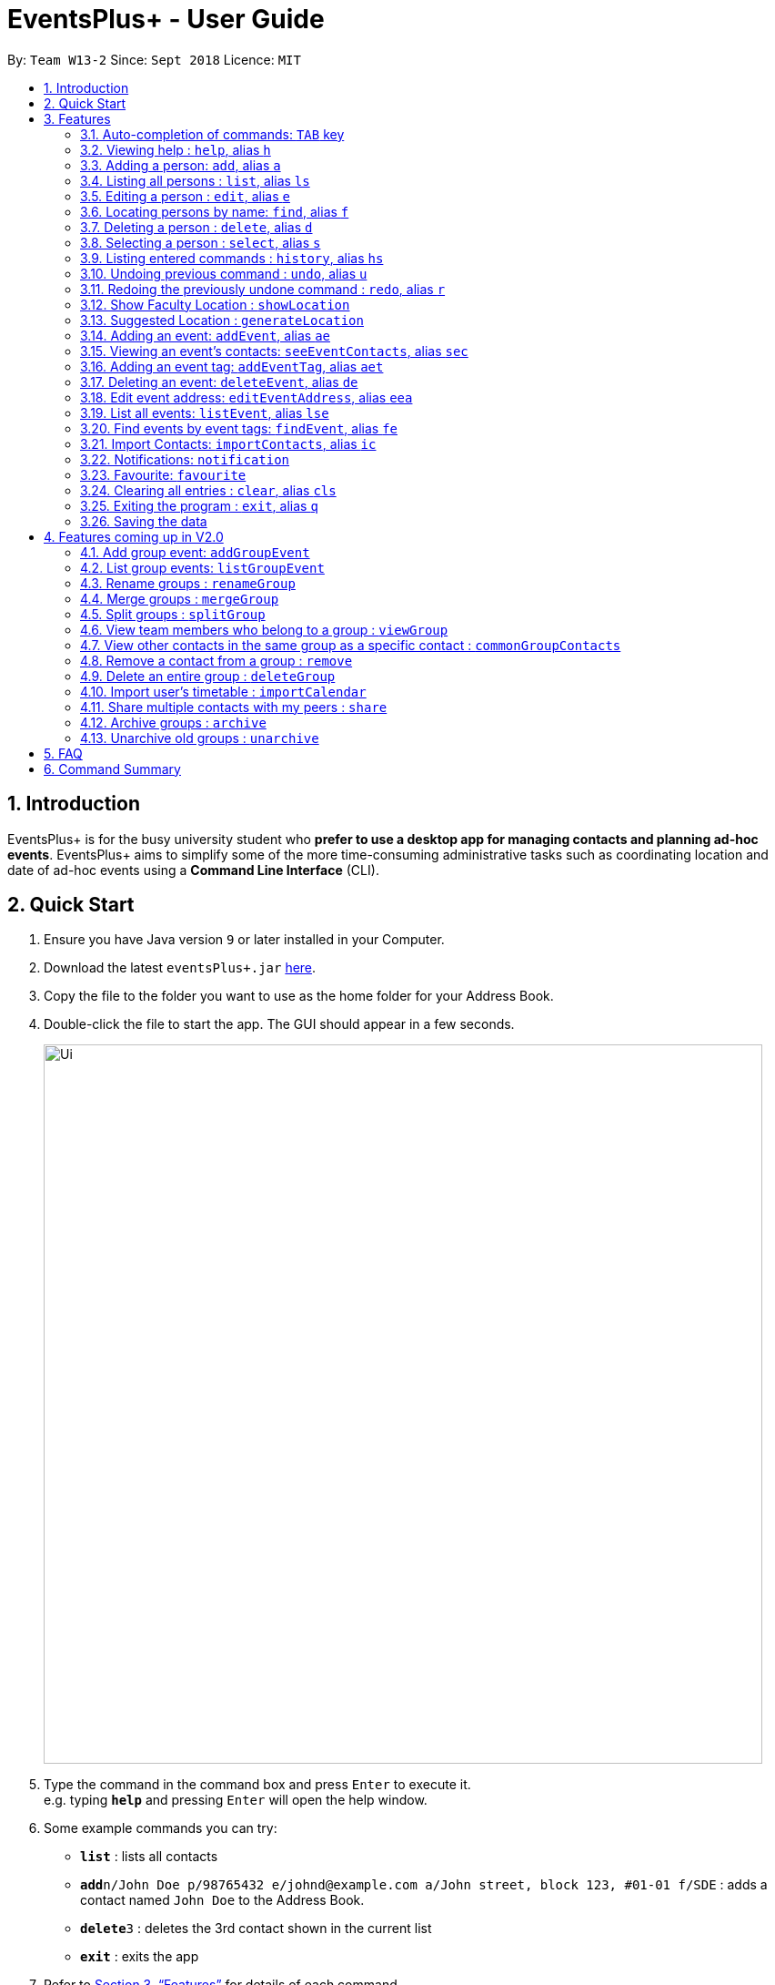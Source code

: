 ﻿= EventsPlus+ - User Guide
:site-section: UserGuide
:toc:
:toc-title:
:toc-placement: preamble
:sectnums:
:imagesDir: images
:stylesDir: stylesheets
:xrefstyle: full
:experimental:
ifdef::env-github[]
:tip-caption: :bulb:
:note-caption: :information_source:
endif::[]
:repoURL: https://github.com/CS2103-AY1819S1-W13-2/main

By: `Team W13-2`      Since: `Sept 2018`      Licence: `MIT`

== Introduction

EventsPlus+ is for the busy university student who *prefer to use a desktop app for managing contacts and planning ad-hoc events*.
EventsPlus+ aims to simplify some of the more time-consuming administrative tasks such as coordinating location and date of ad-hoc events
using a *Command Line Interface* (CLI).

== Quick Start

.  Ensure you have Java version `9` or later installed in your Computer.
.  Download the latest `eventsPlus+.jar` link:{repoURL}/releases[here].
.  Copy the file to the folder you want to use as the home folder for your Address Book.
.  Double-click the file to start the app. The GUI should appear in a few seconds.
+
image::Ui.png[width="790"]
+
.  Type the command in the command box and press kbd:[Enter] to execute it. +
e.g. typing *`help`* and pressing kbd:[Enter] will open the help window.
.  Some example commands you can try:

* *`list`* : lists all contacts
* **`add`**`n/John Doe p/98765432 e/johnd@example.com a/John street, block 123, #01-01 f/SDE` : adds a contact named `John Doe` to the Address Book.
* **`delete`**`3` : deletes the 3rd contact shown in the current list
* *`exit`* : exits the app

.  Refer to <<Features>> for details of each command.

[[Features]]
== Features

====
*Command Format*

* Words in `UPPER_CASE` are the parameters to be supplied by the user e.g. in `add n/NAME`, `NAME` is a parameter which can be used as `add n/John Doe`.
* Command words are case-sensitive e.g. `addEvent` is a valid command word, but `addevent` is not.
* Items in square brackets are optional e.g `n/NAME [t/TAG]` can be used as `n/John Doe t/friend` or as `n/John Doe`.
* Items with `…`​ after them can be used multiple times including zero times
e.g. `[t/TAG]...` can be used as `{nbsp}` (i.e. 0 times), `t/friend`, `t/friend t/family` etc.
`p/PHONE_NUMBER...` can be used as `p/98765432`, `p/98765432 p/88888888` etc. (i.e. 1 or many times)
* Parameters can be in any order e.g. if the command specifies `n/NAME p/PHONE_NUMBER`, `p/PHONE_NUMBER n/NAME` is also acceptable.
* Items in curly brackets are considered to be an entity. The rules outside the curly brackets apply to the entity as a whole.
e.g. `{group/GROUP_NAME i/1 INDEX}...` can be used as `group/CS2103_Group1 i/1 group/CS2013_Group2 i/3`
====

//tag::autoComplete[]
=== Auto-completion of commands: `TAB` key

To auto-complete any command words, press the `TAB` key. +
For example, if `ad` is typed, `add` will be displayed in the command box upon pressing the `TAB` key. +

Note that only command words will be auto-completed, and the auto-completion will only be successful if there
are any valid command words (including command aliases) containing the current input as a prefix. The
auto-completed is the nearest word containing the current input as a prefix.
//end::autoComplete[]

=== Viewing help : `help`, alias `h`

Format: `help`

=== Adding a person: `add`, alias `a`

Adds a person to the address book +
Format: `add n/NAME p/PHONE_NUMBER... e/EMAIL a/ADDRESS [t/TAG] f/FACULTY`

[TIP]
====
* A person can have any number of tags (including 0)
* A person can have 1 or many phone numbers
* A person's tags will be converted to lowercase regardless of the input (upper or lower case)
* A person can have no faculty using '-', else faculty names are based on NUS naming conventions (i.e. SOC, FOC, YSTCOM, YLLSOM, FOE, BIZ, SDE, FOD, FOL)
====

Examples:

* `add n/John Doe p/98765432 p/88888888 e/johnd@example.com a/John street, block 123, #01-01 f/-`
* `a n/Betsy Crowe t/friend e/betsycrowe@example.com a/Newgate Prison p/1234567 t/criminal f/SOC`

=== Listing all persons : `list`, alias `ls`

Shows a list of all persons in the address book. +
Format: `list` or `ls`

=== Editing a person : `edit`, alias `e`

Edits an existing person in the address book. +
Format: `edit INDEX [n/NAME] [p/PHONE] [e/EMAIL] [a/ADDRESS] [t/TAG]...`

****
* Edits the person at the specified `INDEX`. The index refers to the index number shown in the displayed person list. The index *must be a positive integer* 1, 2, 3, ...
* At least one of the optional fields must be provided.
* Existing values will be updated to the input values.
* When editing tags, the existing tags of the person will be removed i.e adding of tags is not cumulative.
* You can remove all the person's tags by typing `t/` without specifying any tags after it.
****

Examples:

* `edit 1 p/91234567 e/johndoe@example.com` or `e 1 p/91234567 e/johndoe@example.com` +
Edits the phone number and email address of the 1st person to be `91234567` and `johndoe@example.com` respectively.
* `edit 2 n/Betsy Crower t/` or `e 2 n/Betsy Crower t/` +
Edits the name of the 2nd person to be `Betsy Crower` and clears all existing tags.

=== Locating persons by name: `find`, alias `f`

Finds persons whose names contain any of the given keywords. +
Format: `find KEYWORD [MORE_KEYWORDS]`

****
* The search is case insensitive. e.g `hans` will match `Hans`
* The order of the keywords does not matter. e.g. `Hans Bo` will match `Bo Hans`
* Only the name is searched.
* Only full words will be matched e.g. `Han` will not match `Hans`
* Persons matching at least one keyword will be returned (i.e. `OR` search). e.g. `Hans Bo` will return `Hans Gruber`, `Bo Yang`
****

Examples:

* `find John` or `f John` +
Returns `john` and `John Doe`
* `find Betsy Tim John` or `f Betsy Tim John` +
Returns any person having names `Betsy`, `Tim`, or `John`

=== Deleting a person : `delete`, alias `d`

Deletes the specified person from the address book. +
Format: `delete INDEX`

****
* Deletes the person at the specified `INDEX`.
* The index refers to the index number shown in the displayed person list.
* The index *must be a positive integer* 1, 2, 3, ...
****

Examples:

* `list` +
`delete 2` or `d 2` +
Deletes the 2nd person in the address book.
* `find Betsy` +
`delete 1` or `d 1` +
Deletes the 1st person in the results of the `find` command.

=== Selecting a person : `select`, alias `s`

Selects the person identified by the index number used in the displayed person list. +
Format: `select INDEX`

****
* Selects the person and loads the Google search page the person at the specified `INDEX`.
* The index refers to the index number shown in the displayed person list.
* The index *must be a positive integer* `1, 2, 3, ...`
****

Examples:

* `list` +
`select 2` or `s 2` +
Selects the 2nd person in the address book.
* `find Betsy` +
`select 1` or `s 1` +
Selects the 1st person in the results of the `find` command.

=== Listing entered commands : `history`, alias `hs`

Lists all the commands that you have entered in reverse chronological order. +
Format: `history` or `h`

[NOTE]
====
Pressing the kbd:[&uarr;] and kbd:[&darr;] arrows will display the previous and next input respectively in the command box.
====

// tag::undoredo[]
=== Undoing previous command : `undo`, alias `u`

Restores the address book to the state before the previous _undoable_ command was executed. +
Format: `undo`

[NOTE]
====
Undoable commands: those commands that modify the address book's content (`add`, `delete`, `edit` and `clear`).
====

Examples:

* `delete 1` +
`list` +
`undo` or `u` (reverses the `delete 1` command) +

* `select 1` +
`list` +
`undo` +
The `undo` command fails as there are no undoable commands executed previously.

* `delete 1` +
`clear` +
`undo` or `u` (reverses the `clear` command) +
`undo` or `u` (reverses the `delete 1` command) +

=== Redoing the previously undone command : `redo`, alias `r`

Reverses the most recent `undo` command. +
Format: `redo`

Examples:

* `delete 1` +
`undo` or `u` (reverses the `delete 1` command) +
`redo` or `r` (reapplies the `delete 1` command) +

* `delete 1` +
`redo` or `r` +
The `redo` command fails as there are no `undo` commands executed previously.

* `delete 1` +
`clear` +
`undo` or `u` (reverses the `clear` command) +
`undo` or `u` (reverses the `delete 1` command) +
`redo` or `r` (reapplies the `delete 1` command) +
`redo` or `r` (reapplies the `clear` command) +
// end::undoredo[]

////
=== Add contacts to an existing group : `addToGroup`

Adds a specified list of contacts to a specified group, based on the user's last-viewed listing. +
Any number of contacts can be added to the group (including 0).

[NOTE]
====
If the INDEX field is empty, no contacts will be added to the group. +
The group must be an existing group in EventsPlus+. +
====

Format: `addToGroup group/GROUP_NAME [i/INDEX]...`

Examples:

* `addToGroup group/CS2103Group`
No contacts added to the group.

* `list` +
`addToGroup group/CS2103Group i/1` +
The `addToGroup` command adds the first person returned from `list`.

* `find Betsy Tim John` +
`addToGroup group/CS2103Group i/1 i/2 i/3` +
The `addToGroup` command adds the first(Betsy), second(Tim) and Third(John) person returned from `list`.

=== Create group : `createGroup`

Creates a group.

[NOTE]
====
If the group already exists, an error message is displayed accordingly to indicate that this command cannot be parsed.
====

Format: `createGroup group/GROUP_NAME`

Examples:

* `createGroup group/CS2103Group`
////

=== Show Faculty Location : `showLocation`

Shows the location of the person's (identified by index number) faculty in the the location display panel.

Format: `showLocation INDEX`

Examples:

* `showLocation 5`

=== Suggested Location : `generateLocation`

Creates a suggested location to meet up for an event.

Format: `generateLocation n/EVENT_NAME d/EVENT_DATE st/EVENT_START_TIME`

Examples:

* `generateLocation n/First Meeting d/2018-04-06 st/1600`

// tag::addEvent[]
=== Adding an event: `addEvent`, alias `ae`

Adds an event in the system with information specified by the user.

Format: `addEvent n/EVENT_NAME dsc/EVENT_DESCRIPTION d/DATE(YYYY-MM-DD) st/START_TIME(HHMM) et/END_TIME(HHMM) a/EVENT_ADDRESS [i/CONTACT_INDEX]... [t/EVENT_TAG]...`

The user can input values for the following fields when adding an event: +

* Event name +
* Event description +
* Event date +
* Event start time +
* Event end time +
* Event address +
* Contact Index / Indices +
* Event Type(s) +

Note that each of these fields, except for address, contact indices and event type, are mandatory, and has to be supplied by the user
before the event can be successfully added into the system.
In addition, note the following constraints for the input values.

[TIP]
====
* Event names and descriptions should only contain alphanumeric characters
and should not have any special characters e.g. *, &, etc.
* Event dates should be in the format YYYY-MM-DD
* Event times (start or end time) should be in the 24-hour format HHMM
* Start and end times for a given event can be the same. +
e.g. `addEvent n/Doctor Appointment dsc/Consultation d/2018-10-14 st/1030 et/1030 a/123, Clementi Rd, 1234665` is a valid command
* Contact indices should be based on the latest displayed person list.
* Event type has to be one of the existing tags in the EventsPlus+. If an event tag does not exist
in EventsPlus+, it has to be added in before creating the event with the new event tag.
* If no event address is supplied by the user, "TBD" will be set in place of the address.
====

//A notification will be sent to the user only 24 hours before the event.
//(refer to <<Notification, notification>> feature)

Examples:

* Without contacts and event tags +
`addEvent n/Doctor Appointment dsc/Consultation d/2018-10-14 st/1030 et/1200 a/123, Clementi Rd, 1234665` +
* With a single contact +
 `list` +
`addEvent n/Doctor Appointment dsc/Consultation d/2018-10-14 st/1030 et/1200 a/123, Clementi Rd, 1234665 i/1`
* With multiple contacts +
`Find Betsy Tim John` +
`addEvent n/Meeting  dsc/Project meeting d/2018-10-14 st/1030 et/1200 a/123, Clementi Rd, 1234665 i/1 i/2 i/3`
* With contact indices and event tags +
`addEventTag t/Meeting t/Appointment` +
`addEvent n/Doctor Appointment dsc/Consultation d/2018-10-14 st/1030 et/1200 a/123, Clementi Rd, 1234665 i/1 t/Meeting t/Appointment` +

In EventsPlus+, the events can be found in the Events tab,
and are displayed according to their date, in decreasing date order.
Within each date, the events are ordered from earliest to latest.

After the user executes the command `addEvent n/Doctor Appointment dsc/Consultation d/2018-10-14 st/1030 et/1200 a/123, Clementi Rd, 1234665 i/1 t/Meeting t/Appointment`,
a message indicating successful execution of the command will be displayed.
The user will be automatically directed to the Events tab,
where the newly added event (as highlighted in green below) will be shown in the tab.

image::add-event_new-event.PNG[Adding an event]

If no address is supplied, "TBD" will be set in place of the address field. For instance, upon execution of the command
`addEvent n/Doctor Appointment dsc/Consultation d/2018-10-14 st/1030 et/1200`, the newly added event is as highlighted below.
The address field is set to "TBD".

image::add-event-no-address.PNG[Adding an event without an address]
// end::addEvent[]

[[seeEventContacts]]
//tag::seeEventContacts[]
=== Viewing an event's contacts: `seeEventContacts`, alias `sec`

Shows an event's contacts in the persons list. The information displayed in aligned with that in the UI
when hovering over the event contact.

Format: `seeEventContacts d/DATE(YYYY-MM-DD) i/EVENT_INDEX`

[TIP]
====
* Event dates should be in the format YYYY-MM-DD
* Event index is based on the displayed index of each event **within each date** in the displayed list (see example below). +
e.g. In the screenshot below, the event named "Meeting" is the 1st event on the date 2018-04-01,
hence the command `seeEventContacts d/2018-04-01 i/1` will refer to this event. +
The event named "Lecture" is the 2nd event on the date 2018-10-18,
hence the command `seeEventContacts d/2018-10-18 i/2` will refer to this event.
* When a person is deleted or no longer exists in the system, he/she will not appear in the displayed persons list.
Also, when hovering over the event contact in the UI, a message indicating that this person no longer exists in EventsPlus+ is displayed.
* If a person has been edited such that it still has the same identity as the original person added as an event contact into
the event, the updated details (which is the latest information of the edited person) is shown, both in the persons list
and when hovering over the event contact.
====

Example:

* `seeEventContacts d/2018-04-01 i/1`

image::see-event-contacts-1.PNG[Event contact display]

* `edit 1 p/12345678` +
 `seeEventContacts d/2018-04-01 i/1`
 The phone number of the person is edited, but is still the same person as the originally-added event contact.
 Hence, the system will show the edited event contact.

image::see-event-contacts-2.PNG[Event contact display after edit]

* `edit 1 n/Alex Lim` +
 `seeEventContacts d/2018-04-01 i/1`
 The edited is a different person from the originally-added event contact.
 There is no existing person in the system who is the same as the originally-added event contact.
 No persons are shown.

image::see-event-contacts-3.PNG[Event contact display after edit]

* `delete 1` +
 `seeEventContacts d/2018-04-01 i/1`
As `Alex` has been deleted, no persons are shown.

image::see-event-contacts-4.PNG[Event contact display after delete]

//end::seeEventContacts[]

[[addEventTag]]
// tag::addEventTag[]
=== Adding an event tag: `addEventTag`, alias `aet`

Adds an event tag specified by the user into the system.

Format: `addEventTag t/EVENT_TAG [t/EVENT_TAG...]`

[TIP]
====
* Event tags are case-insensitive, and will always be converted into lowercase.
i.e. `MEETING` and `meeting` are considered the same tag,
and only `meeting` will be shown in EventsPlus+
Executing `addEventTag t/MEETING t/meeting` will only result in the first tag being added.
Executing `addEventTag t/MEETING` again will not be successful, as the tag already exists in the system.
* Event tags should only be alphanumeric (A-Z, a-z, 0-9) and hence should exclude any spaces, special characters or symbols such as '%', '*', '~'
====

Example:

* `addEventTag t/Lecture t/Dinner` +
Adds the event tags into the system, if they do not already exist in the system.
The newly added tags are highlighted in green below.

image::add-event-tag_new-event-tag.PNG[Adding an event tag]
// end::addEventTag[]

// tag::deleteEvent[]
=== Deleting an event: `deleteEvent`, alias `de`

Adds an event in the system with information specified by the user.

Format: `deleteEvent d/DATE(YYYY-MM-DD) i/EVENT_INDEX`

Each of the fields are mandatory, and has to be supplied by the user
before the event can be successfully deleted from the system.

[TIP]
====
* Event dates should be in the format YYYY-MM-DD
* Event index is based on the displayed index of each event **within each date** in the displayed list (see example below). +
e.g. In the screenshot below, the event named "Meeting" is the 1st event on the date 2018-04-01,
hence the command `deleteEvent d/2018-04-01 i/1` will delete this event. +
The event named "Lecture" is the 2nd event on the date 2018-10-18,
hence the command `deleteEvent d/2018-10-18 i/2` will delete this event.
====

Example:

* `deleteEvent d/2018-04-01 i/1`

**Before Deletion**

image::delete-event-before.PNG[Deleting an event]

**After Deletion**

image::delete-event-after.PNG[Deleting an event]
// end::deleteEvent[]

//tag::editEvent[]
=== Edit event address: `editEventAddress`, alias `eea`
Edits the address of the specified event in the address book.

Format: `editEventAddress d/DATE(YYYY-MM-DD) i/EVENT_INDEX a/EVENT_ADDRESS`

Example:

* `editEventAddress d/2018-04-01 i/1 a/NUS SoC`

[TIP]
====
* Event dates should be in the format YYYY-MM-DD
* Event index is based on the displayed index of each event **within each date** in the displayed list (see example below). +
e.g. In the screenshot below, the event named "Meeting" is the 1st event on the date 2018-04-01,
hence the command `deleteEvent d/2018-04-01 i/1` will delete this event. +
The event named "Lecture" is the 2nd event on the date 2018-10-18,
hence the command `deleteEvent d/2018-10-18 i/2` will delete this event.
* the EVENT_ADDRESS field is mandatory
====

**Before command execution**

image::edit-address-before.PNG[Editing an event address]

**After command execution**

image::edit-address-after.PNG[Editing an event address]

//end::editEvent[]

// tag::listEvent[]
=== List all events: `listEvent`, alias `lse`

Shows a list of all events in the address book. +
Format: `listEvent`
// end::listEvent[]

// tag::findEvent[]
=== Find events by event tags: `findEvent`, alias `fe`

Shows a list of all events in the address book which are tagged as the specified tags in the command.
Event tags are case-insensitive, as described in the <<addEventTag, addEventTag>> section. +
i.e. `MEETING` and `meeting` are regarded as the same tag.

Format: `findEvent EVENT_TAG [EVENT_TAG...]`

Examples:

**Before `findEvent` Execution**

image::find-event-before.PNG[Finding an event]

**After `findEvent` Execution**

* `findEvent LECTURE` +
Shows all the events tagged as `lecture`

image::find-event-lecture.PNG[Finding an event]

* `findEvent Class lecture` +
Shows all the events tagged as `lecture` or `class`

image::find-event-lecture-class.PNG[Finding an event]
// end::findEvent[]

// tag::importContacts[]
=== Import Contacts: `importContacts`, alias `ic`

Import contacts from a specified csv file. +
CSV file has to be exported from google contacts as Google CSV. +

image::import-contacts-as-google-csv.PNG[Adding an event]

[TIP]
====
* Ensure that First Name, Email, Phone Number, Address and Company (Faculty) is filled with valid input
* Any missing field or invalid input will result in failure in importing contacts
* Exported csv file should be named as google.csv
====

Format: `importContacts file/ABSOLUTE_FILEPATH`

Examples:

* `importContacts file/~/Downloads/google.csv` +
  Imports all contacts from root/Downloads/google.csv into application address book
// end::importContacts[]

=== Notifications: `notification`

Allow users to enable/disable notifications which appears upon application statrup. Notification is enabled by default.

Format: `notification enable/disable`

Examples:

* `notification disable`

=== Favourite: `favourite`

Allow users to favourite a upcoming events based on most recently displayed events list. Favourite is null by default.

Format: `favourite d/DATE i/EVENT_INDEX`

Examples:

* `favourite d/2018-04-01 i/1`

=== Clearing all entries : `clear`, alias `cls`

Clears all entries from the address book. +
Format: `clear` or `cls`

=== Exiting the program : `exit`, alias `q`

Exits the program. +
Format: `exit` or `q`

=== Saving the data

Address book data are saved in the hard disk automatically after any command that changes the data. +
There is no need to save manually.


== Features coming up in V2.0

=== Add group event: `addGroupEvent`

Adds an event in the system with the specified information, for the specified group(s).
At least one group has to be included in the user input.
A notification will be sent to the user and contacts in the group 24 hours before the event.
(refer to <<Notification, notification>> feature)

Format: `addGroupEvent n/EVENT_NAME dsc/DESCRIPTION d/DATE(DD-MM-YY) t/TIME(HHMM) a/ADDRESS group/GROUP_NAME...`

Examples:

* `addGroupEvent n/Project Meeting dsc/First Meeting d/12-09-18 t/1200 a/123, Clementi Rd, 1234665 group/CS2103_Group`
* `addGroupEvent n/Project Meeting dsc/First Meeting d/12-09-18 t/1200 a/123, Clementi Rd, 1234665 group/CS2103_Group group/CS2103_otherGroup`

=== List group events: `listGroupEvent`

Lists all group events in the system.

Format: `listGroupEvent`

Examples:

* `listGroupEvent`

=== Rename groups : `renameGroup`

Renames a specified group, if it exists.

[NOTE]
====
If the group does not exist, an error message is displayed accordingly to indicate that this command cannot be parsed.
====

Format: `renameGroup group/ORIGINAL_NAME n/NEW_GROUP_NAME`

Examples:

* `renameGroup group/CS2103Group n/HelloWorld`

=== Merge groups : `mergeGroup`

Merges a list of groups together. Any number of groups can be merged together. +
When groups are merged, a new group will be created containing all the contacts in the listed groups. +
At least one group must be listed. If only one group is listed, no changes will take place.

[NOTE]
====
* Events that were created in the individual groups prior to merging will not affected by this command. +
* Future events created from this merged group will be under the merged group.
====

Format: `mergeGroup n/NEW_GROUP_NAME group/GROUP_NAME...`

Examples:

* `mergeGroup n/CS2103_MERGED group/CS2103_Group1 group/CS2103_Group2 group/CS2103_Group3` +
A new group called `CS2103_MERGED` is created containing all contacts from `CS2103_Group1`, `CS2103_Group2` and `CS2103_Group3`.

=== Split groups : `splitGroup`

Splits a group through a series of commands.

Firstly, `splitGroup` command will inform the system that the user wishes to split a group. +
The system will then display all contacts in this group and a message to inicate that it is awaiting user input. +
To create new group, input the new group names and the indexes of the contacts. Each of the newly created groups must contain at least one contact.

[NOTE]
====
The original group will not be deleted as a result of any of the above commands. However, the split groups will contain an indicator showing that it was created from splitting the original group.
====

Format: `splitGroup group/GROUP_NAME {n/NEW_GROUP_NAME i/INDEX...}...`

Examples:

* `splitGroup group/CS2103_MERGE` +
`n/CS2103_Group1 i/1 i/2 i/3 i/4 i/5`

=== View team members who belong to a group : `viewGroup`

Shows the information of each team members in a particular group

Format: `viewGroup/GROUP_NAME`

Examples:

* `viewGroup/CS2103Group`

=== View other contacts in the same group as a specific contact : `commonGroupContacts`

Shows other contacts who may be in the same group with the contact that the user is currently viewing.

Format: `commonGroupContacts n/CONTACT_NAME`

Examples:

* `commonGroupContacts n/James Bond`

=== Remove a contact from a group : `remove`

Removes a specific contact from a group

Format: `remove n/CONTACT_NAME group/GROUP_NAME`

Examples:

* `remove n/James Bond group/CS2103Group`

=== Delete an entire group : `deleteGroup`

Delete inactive groups or groups who you are not going to work with in the future without affecting contact list.

Format: `deleteGroup group/GROUP_NAME`

Examples:

* `deleteGroup group/CS2103Group`

=== Import user's timetable : `importCalendar`

Allows the user to import timetable from an external source to load into the app. +
This allows app to prevent any possible clash with events in groups.

Format: `importCalendar SOURCE`

Examples:

* `importCalendar Google` +
App will redirect to the source (For example, Google) to handle majority of the importing process - e.g. logging in, calendar to import, etc.)


=== Share multiple contacts with my peers : `share`

Send selected contacts in EventsPlus+ to one other contact in EventsPlus+.
At least one contact to be sent must be indicated, and only one recipient can be specified.

Format: `share i/INDEX... t/INDEX`

Examples:

* `list` +
`share i/2 i/3 i/4 t/1` +
Sends the 2nd, 3rd and 4th person to 1st person in the (same) list.

=== Archive groups : `archive`

Archive groups to unclutter the list of visible group without losing the group's information

Format: `archive group/GROUP_NAME`

Examples:

* `archive group/CS2103Group`

=== Unarchive old groups : `unarchive`

Unarchive group to retrieve previously-archived group information and make group visible again.

Format: `unarchive group/GROUP_NAME`

Examples:

* `unarchive group/CS2103Group`

== FAQ

*Q*: How do I transfer my data to another Computer? +
*A*: Install the app in the other computer and overwrite the empty data file it creates with the file that contains the data of your previous Address Book folder.

== Command Summary

[width="70%",cols="14%,<25%,<25%",options="header",]
|=======================================================================
|Command |Format |Example
| *Add Person* | `add n/NAME p/PHONE_NUMBER... e/EMAIL a/ADDRESS [t/TAG] f/FACULTY` | `add n/James Ho p/22224444 e/jamesho@example.com a/123, Clementi Rd, 1234665 t/friend t/colleague f/FOS`
| *Clear Address Book* | `clear` |
| *Delete Person* | `delete INDEX` | `delete 3`
| *Edit Person* | `edit INDEX [n/NAME] [p/PHONE_NUMBER] [e/EMAIL] [a/ADDRESS] [t/TAG]...` | `edit 2 n/James Lee e/jameslee@example.com`
| *Find Persons* | `find KEYWORD [MORE_KEYWORDS]` | `find James Jake`
| *List Persons* | `list` |
| *Select Person* | `select INDEX` | `select 2`
// * *Create Group *: `createGroup group/GROUP_NAME` +
// e.g. `createGroup group/CS2103Group`
// * *Add Contacts to Group* : `addToGroup group/GROUP_NAME [i/INDEX]...` +
// e.g. `addToGroup group/CS2103Group i/1 i/2 i/3`
| *Show Faculty Location visually* | `showLocation INDEX` | `showLocation 5`
| *Suggest Location* | `generateLocation n/EVENT_NAME d/EVENT_DATE st/EVENT_START_TIME` | `generateLocation n/First Meeting d/2018-01-14 st/1330`
| *Add Event* | `addEvent n/EVENT_NAME dsc/EVENT_DESCRIPTION d/DATE(YYYY-MM-DD) st/START_TIME(HHMM) et/END_TIME(HHMM) [a/EVENT_ADDRESS] [i/CONTACT_INDEX]... [t/EVENT_TAG]...` +
| `addEvent n/Doctor Appointment dsc/Consultation d/2018-10-14 st/1030 et/1200 a/123, Clementi Rd, 1234665 i/1 t/Meeting t/Appointment`
| *View an Event's Contacts* | `seeEventContacts d/DATE(YYYY-MM-DD) i/EVENT_INDEX` | `seeEventContacts d/2018-10-18 i/1`
| *Delete Event* | `deleteEvent d/DATE(YYYY-MM-DD) i/EVENT_INDEX` | `deleteEvent d/2018-10-18 i/1`
| *Edit Event Address* | `editEventAddress d/DATE(YYYY-MM-DD) i/EVENT_INDEX a/EVENT_ADDRESS`
| `editEventAddress d/2018-04-01 i/1 a/NUS SoC`
| *Add Event Tag* | `addEventTag EVENT_TAG [t/EVENT_TAG...]` | `addEventTag t/Lecture t/Dinner`
| *List Events* | `listEvent` |
| *Find Events by Event Tag(s)* | `findEvent EVENT_TAG [EVENT_TAG...]` | `findEvent Class lecture`
| *Import Contacts* | `importContacts file/FILEPATH` | `importContacts file/~/Downloads/contacts1.csv`
| *Disable and Enable Notification* | `notification enable/disable` | `notification disable`
| *Favourite Event* | `favourite d/EVENT_DATE i/EVENT_INDEX` | `favourite d/2018-04-01 i/1`
| *Help* | `help` |
| *History* | `history` |
| *Undo* | `undo` |
| *Redo* | `redo` |
|=======================================================================
